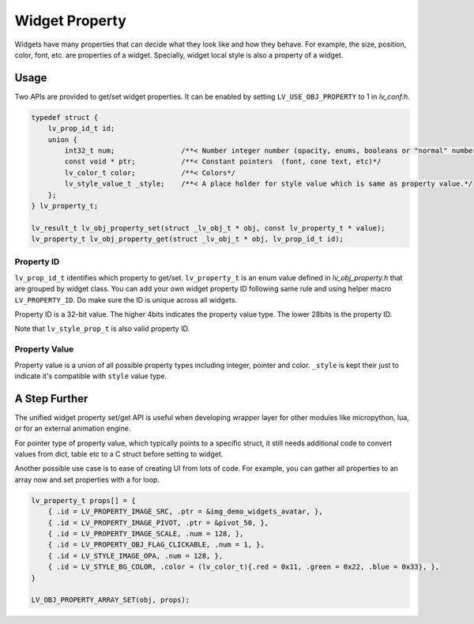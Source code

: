 ===============
Widget Property
===============

Widgets have many properties that can decide what they look like and how they behave.
For example, the size, position, color, font, etc. are properties of a widget.
Specially, widget local style is also a property of a widget.

Usage
-----

Two APIs are provided to get/set widget properties. It can be enabled by setting
``LV_USE_OBJ_PROPERTY`` to 1 in `lv_conf.h`.

.. code:: c

    typedef struct {
        lv_prop_id_t id;
        union {
            int32_t num;                /**< Number integer number (opacity, enums, booleans or "normal" numbers)*/
            const void * ptr;           /**< Constant pointers  (font, cone text, etc)*/
            lv_color_t color;           /**< Colors*/
            lv_style_value_t _style;    /**< A place holder for style value which is same as property value.*/
        };
    } lv_property_t;

    lv_result_t lv_obj_property_set(struct _lv_obj_t * obj, const lv_property_t * value);
    lv_property_t lv_obj_property_get(struct _lv_obj_t * obj, lv_prop_id_t id);


Property ID
~~~~~~~~~~~

``lv_prop_id_t`` identifies which property to get/set. ``lv_property_t`` is an enum value
defined in `lv_obj_property.h` that are grouped by widget class. You can add your own
widget property ID following same rule and using helper macro ``LV_PROPERTY_ID``.
Do make sure the ID is unique across all widgets.


Property ID is a 32-bit value. The higher 4bits indicates the property value type.
The lower 28bits is the property ID.

Note that ``lv_style_prop_t`` is also valid property ID.

Property Value
~~~~~~~~~~~~~~

Property value is a union of all possible property types including integer, pointer and color.
``_style`` is kept their just to indicate it's compatible with ``style`` value type.


A Step Further
--------------
The unified widget property set/get API is useful when developing wrapper layer for other
modules like micropython, lua, or for an external animation engine.

For pointer type of property value, which typically points to a specific struct, it still needs
additional code to convert values from dict, table etc to a C struct before setting to widget.

Another possible use case is to ease of creating UI from lots of code. For example, you can gather
all properties to an array now and set properties with a for loop.

.. code:: c

    lv_property_t props[] = {
        { .id = LV_PROPERTY_IMAGE_SRC, .ptr = &img_demo_widgets_avatar, },
        { .id = LV_PROPERTY_IMAGE_PIVOT, .ptr = &pivot_50, },
        { .id = LV_PROPERTY_IMAGE_SCALE, .num = 128, },
        { .id = LV_PROPERTY_OBJ_FLAG_CLICKABLE, .num = 1, },
        { .id = LV_STYLE_IMAGE_OPA, .num = 128, },
        { .id = LV_STYLE_BG_COLOR, .color = (lv_color_t){.red = 0x11, .green = 0x22, .blue = 0x33}, },
    }

    LV_OBJ_PROPERTY_ARRAY_SET(obj, props);
